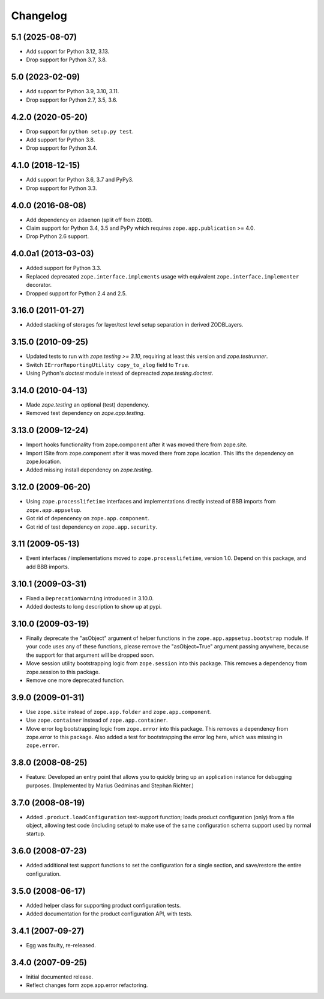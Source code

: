 Changelog
=========

5.1 (2025-08-07)
----------------

- Add support for Python 3.12, 3.13.

- Drop support for Python 3.7, 3.8.


5.0 (2023-02-09)
----------------

- Add support for Python 3.9, 3.10, 3.11.

- Drop support for Python 2.7, 3.5, 3.6.


4.2.0 (2020-05-20)
------------------

- Drop support for ``python setup.py test``.

- Add support for Python 3.8.

- Drop support for Python 3.4.


4.1.0 (2018-12-15)
------------------

- Add support for Python 3.6, 3.7 and PyPy3.

- Drop support for Python 3.3.


4.0.0 (2016-08-08)
------------------

- Add dependency on ``zdaemon`` (split off from ``ZODB``).

- Claim support for Python 3.4, 3.5 and PyPy which requires
  ``zope.app.publication`` >= 4.0.

- Drop Python 2.6 support.

4.0.0a1 (2013-03-03)
--------------------

- Added support for Python 3.3.

- Replaced deprecated ``zope.interface.implements`` usage with equivalent
  ``zope.interface.implementer`` decorator.

- Dropped support for Python 2.4 and 2.5.


3.16.0 (2011-01-27)
-------------------

- Added stacking of storages for layer/test level setup separation in derived
  ZODBLayers.


3.15.0 (2010-09-25)
-------------------

- Updated tests to run with `zope.testing >= 3.10`, requiring at least this
  version and `zope.testrunner`.

- Switch ``IErrorReportingUtility copy_to_zlog`` field to ``True``.

- Using Python's `doctest` module instead of depreacted
  `zope.testing.doctest`.


3.14.0 (2010-04-13)
-------------------

- Made `zope.testing` an optional (test) dependency.

- Removed test dependency on `zope.app.testing`.


3.13.0 (2009-12-24)
-------------------

- Import hooks functionality from zope.component after it was moved there from
  zope.site.

- Import ISite from zope.component after it was moved there from
  zope.location. This lifts the dependency on zope.location.

- Added missing install dependency on `zope.testing`.


3.12.0 (2009-06-20)
-------------------

- Using ``zope.processlifetime`` interfaces and implementations
  directly instead of BBB imports from ``zope.app.appsetup``.

- Got rid of depencency on ``zope.app.component``.

- Got rid of test dependency on ``zope.app.security``.


3.11 (2009-05-13)
-----------------

- Event interfaces / implementations moved to ``zope.processlifetime``,
  version 1.0.  Depend on this package, and add BBB imports.


3.10.1 (2009-03-31)
-------------------

- Fixed a ``DeprecationWarning`` introduced in 3.10.0.

- Added doctests to long description to show up at pypi.


3.10.0 (2009-03-19)
-------------------

- Finally deprecate the "asObject" argument of helper functions in the
  ``zope.app.appsetup.bootstrap`` module. If your code uses any of these
  functions, please remove the "asObject=True" argument passing anywhere,
  because the support for that argument will be dropped soon.

- Move session utility bootstrapping logic from ``zope.session`` into this
  package. This removes a dependency from zope.session to this package.

- Remove one more deprecated function.


3.9.0 (2009-01-31)
------------------

- Use ``zope.site`` instead of ``zope.app.folder`` and
  ``zope.app.component``.

- Use ``zope.container`` instead of ``zope.app.container``.

- Move error log bootstrapping logic from ``zope.error`` into this
  package.  This removes a dependency from zope.error to this
  package. Also added a test for bootstrapping the error log here,
  which was missing in ``zope.error``.


3.8.0 (2008-08-25)
------------------

- Feature: Developed an entry point that allows you to quickly bring up an
  application instance for debugging purposes. (Implemented by Marius Gedminas
  and Stephan Richter.)


3.7.0 (2008-08-19)
------------------

- Added ``.product.loadConfiguration`` test-support function; loads product
  configuration (only) from a file object, allowing test code (including
  setup) to make use of the same configuration schema support used by normal
  startup.


3.6.0 (2008-07-23)
------------------

- Added additional test support functions to set the configuration for a
  single section, and save/restore the entire configuration.


3.5.0 (2008-06-17)
------------------

- Added helper class for supporting product configuration tests.

- Added documentation for the product configuration API, with tests.


3.4.1 (2007-09-27)
------------------

- Egg was faulty, re-released.


3.4.0 (2007-09-25)
------------------

- Initial documented release.

- Reflect changes form zope.app.error refactoring.
